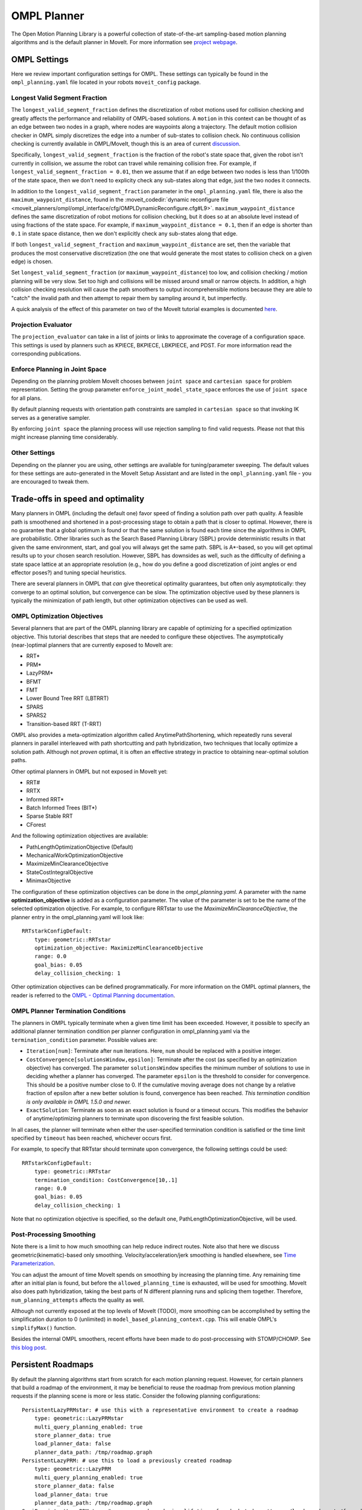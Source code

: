 OMPL Planner
============

The Open Motion Planning Library is a powerful collection of state-of-the-art sampling-based motion planning algorithms and is the default planner in MoveIt. For more information see `project webpage <http://ompl.kavrakilab.org/>`_.

OMPL Settings
-------------

Here we review important configuration settings for OMPL. These settings can typically be found in the ``ompl_planning.yaml`` file located in your robots ``moveit_config`` package.

Longest Valid Segment Fraction
^^^^^^^^^^^^^^^^^^^^^^^^^^^^^^

The ``longest_valid_segment_fraction`` defines the discretization of robot motions used for collision checking and greatly affects the performance and reliability of OMPL-based solutions. A ``motion`` in this context can be thought of as an edge between two nodes in a graph, where nodes are waypoints along a trajectory. The default motion collision checker in OMPL simply discretizes the edge into a number of sub-states to collision check. No continuous collision checking is currently available in OMPL/MoveIt, though this is an area of current `discussion <https://github.com/ros-planning/moveit/issues/29>`_.

Specifically, ``longest_valid_segment_fraction`` is the fraction of the robot's state space that, given the robot isn't currently in collision, we assume the robot can travel while remaining collision free. For example, if ``longest_valid_segment_fraction = 0.01``, then we assume that if an edge between two nodes is less than 1/100th of the state space, then we don't need to explicity check any sub-states along that edge, just the two nodes it connects.

In addition to the ``longest_valid_segment_fraction`` parameter in the ``ompl_planning.yaml`` file, there is also the ``maximum_waypoint_distance``, found in the :moveit_codedir:`dynamic reconfigure file <moveit_planners/ompl/ompl_interface/cfg/OMPLDynamicReconfigure.cfg#L9>`. ``maximum_waypoint_distance`` defines the same discretization of robot motions for collision checking, but it does so at an absolute level instead of using fractions of the state space. For example, if ``maximum_waypoint_distance = 0.1``, then if an edge is shorter than ``0.1`` in state space distance, then we don't explicitly check any sub-states along that edge.

If both ``longest_valid_segment_fraction`` and ``maximum_waypoint_distance`` are set, then the variable that produces the most conservative discretization (the one that would generate the most states to collision check on a given edge) is chosen.

Set ``longest_valid_segment_fraction`` (or ``maximum_waypoint_distance``) too low, and collision checking / motion planning will be very slow. Set too high and collisions will be missed around small or narrow objects. In addition, a high collision checking resolution will cause the path smoothers to output incomprehensible motions because they are able to "catch" the invalid path and then attempt to repair them by sampling around it, but imperfectly.

A quick analysis of the effect of this parameter on two of the MoveIt tutorial examples is documented `here <https://github.com/ros-planning/moveit/pull/337>`_.

Projection Evaluator
^^^^^^^^^^^^^^^^^^^^

The ``projection_evaluator`` can take in a list of joints or links to approximate the coverage of a configuration space. This settings is used by planners such as KPIECE, BKPIECE, LBKPIECE, and PDST. For more information read the corresponding publications.

Enforce Planning in Joint Space
^^^^^^^^^^^^^^^^^^^^^^^^^^^^^^^

Depending on the planning problem MoveIt chooses between ``joint space`` and ``cartesian space`` for problem representation.
Setting the group parameter ``enforce_joint_model_state_space`` enforces the use of ``joint space`` for all plans.

By default planning requests with orientation path constraints are sampled in ``cartesian space`` so that invoking IK serves as a generative sampler.

By enforcing ``joint space`` the planning process will use rejection sampling to find valid requests.
Please not that this might increase planning time considerably.

Other Settings
^^^^^^^^^^^^^^

Depending on the planner you are using, other settings are available for tuning/parameter sweeping. The default values for these settings are auto-generated in the MoveIt Setup Assistant and are listed in the ``ompl_planning.yaml`` file - you are encouraged to tweak them.

Trade-offs in speed and optimality
----------------------------------

Many planners in OMPL (including the default one) favor speed of finding a solution path over path quality. A feasible path is smoothened and shortened in a post-processing stage to obtain a path that is closer to optimal. However, there is no guarantee that a global optimum is found or that the same solution is found each time since the algorithms in OMPL are probabilistic. Other libraries such as the Search Based Planning Library (SBPL) provide deterministic results in that given the same environment, start, and goal you will always get the same path. SBPL is A*-based, so you will get optimal results up to your chosen search resolution. However, SBPL has downsides as well, such as the difficulty of defining a state space lattice at an appropriate resolution (e.g., how do you define a good discretization of joint angles or end effector poses?) and tuning special heuristics.

There are several planners in OMPL that *can* give theoretical optimality guarantees, but often only asymptotically: they converge to an optimal solution, but convergence can be slow. The optimization objective used by these planners is typically the minimization of path length, but other optimization objectives can be used as well.

OMPL Optimization Objectives
^^^^^^^^^^^^^^^^^^^^^^^^^^^^

Several planners that are part of the OMPL planning library are capable of optimizing for a specified optimization objective. This tutorial describes that steps that are needed to configure these objectives. The asymptotically (near-)optimal planners that are currently exposed to MoveIt are:

* RRT*
* PRM*
* LazyPRM*
* BFMT
* FMT
* Lower Bound Tree RRT (LBTRRT)
* SPARS
* SPARS2
* Transition-based RRT (T-RRT)

OMPL also provides a meta-optimization algorithm called AnytimePathShortening, which repeatedly runs several planners in parallel interleaved with path shortcutting and path hybridization, two techniques that locally optimize a solution path. Although not *proven* optimal, it is often an effective strategy in practice to obtaining near-optimal solution paths.

Other optimal planners in OMPL but not exposed in MoveIt yet:

* RRT#
* RRTX
* Informed RRT*
* Batch Informed Trees (BIT*)
* Sparse Stable RRT
* CForest

And the following optimization objectives are available:

* PathLengthOptimizationObjective (Default)
* MechanicalWorkOptimizationObjective
* MaximizeMinClearanceObjective
* StateCostIntegralObjective
* MinimaxObjective

The configuration of these optimization objectives can be done in the *ompl_planning.yaml*. A parameter with the name **optimization_objective** is added as a configuration parameter. The value of the parameter is set to be the name of the selected optimization objective. For example, to configure RRTstar to use the *MaximizeMinClearanceObjective*, the planner entry in the ompl_planning.yaml will look like: ::

	RRTstarkConfigDefault:
	    type: geometric::RRTstar
	    optimization_objective: MaximizeMinClearanceObjective
	    range: 0.0
	    goal_bias: 0.05
	    delay_collision_checking: 1

Other optimization objectives can be defined programmatically. For more information on the OMPL optimal planners, the reader is referred to the `OMPL - Optimal Planning documentation <http://ompl.kavrakilab.org/optimalPlanning.html>`_.

OMPL Planner Termination Conditions
^^^^^^^^^^^^^^^^^^^^^^^^^^^^^^^^^^^

The planners in OMPL typically terminate when a given time limit has been exceeded. However, it possible to specify an additional planner termination condition per planner
configuration in ompl_planning.yaml via the ``termination_condition`` parameter. Possible values are:

* ``Iteration[num]``: Terminate after ``num`` iterations. Here, ``num`` should be replaced with a positive integer.
* ``CostConvergence[solutionsWindow,epsilon]``: Terminate after the cost (as specified by an optimization objective) has converged. The parameter ``solutionsWindow`` specifies the minimum number of solutions to use in deciding whether a planner has converged. The parameter ``epsilon`` is the threshold to consider for convergence. This should be a positive number close to 0. If the cumulative moving average does not change by a relative fraction of epsilon after a new better solution is found, convergence has been reached. *This termination condition is only available in OMPL 1.5.0 and newer.*
* ``ExactSolution``: Terminate as soon as an exact solution is found or a timeout occurs. This modifies the behavior of anytime/optimizing planners to terminate upon discovering the first feasible solution.

In all cases, the planner will terminate when either the user-specified termination condition is satisfied or the time limit specified by ``timeout`` has been reached, whichever occurs first.

For example, to specify that RRTstar should terminate upon convergence, the following settings could be used: ::

	RRTstarkConfigDefault:
	    type: geometric::RRTstar
	    termination_condition: CostConvergence[10,.1]
	    range: 0.0
	    goal_bias: 0.05
	    delay_collision_checking: 1

Note that no optimization objective is specified, so the default one, PathLengthOptimizationObjective, will be used.

Post-Processing Smoothing
^^^^^^^^^^^^^^^^^^^^^^^^^

Note there is a limit to how much smoothing can help reduce indirect routes. Note also that here we discuss geometric(kinematic)-based only smoothing. Velocity/acceleration/jerk smoothing is handled elsewhere, see `Time Parameterization <../time_parameterization/time_parameterization_tutorial.html>`_.

You can adjust the amount of time MoveIt spends on smoothing by increasing the planning time. Any remaining time after an initial plan is found, but before the ``allowed_planning_time`` is exhausted, will be used for smoothing. MoveIt also does path hybridization, taking the best parts of N different planning runs and splicing them together. Therefore, ``num_planning_attempts`` affects the quality as well.

Although not currently exposed at the top levels of MoveIt (TODO), more smoothing can be accomplished by setting the simplification duration to 0 (unlimited) in ``model_based_planning_context.cpp``. This will enable OMPL's ``simplifyMax()`` function.

Besides the internal OMPL smoothers, recent efforts have been made to do post-proccessing with STOMP/CHOMP. See `this blog post <http://moveit.ros.org/moveit!/ros/2018/10/25/gsoc-motion-planning-support.html>`_.

Persistent Roadmaps
-------------------

By default the planning algorithms start from scratch for each motion planning request. However, for certain planners that build a roadmap of the environment, it may be beneficial to reuse the roadmap from previous motion planning requests if the planning scene is more or less static. Consider the following planning configurations: ::

	PersistentLazyPRMstar: # use this with a representative environment to create a roadmap
	    type: geometric::LazyPRMstar
	    multi_query_planning_enabled: true
	    store_planner_data: true
	    load_planner_data: false
	    planner_data_path: /tmp/roadmap.graph
	PersistentLazyPRM: # use this to load a previously created roadmap
	    type: geometric::LazyPRM
	    multi_query_planning_enabled: true
	    store_planner_data: false
	    load_planner_data: true
	    planner_data_path: /tmp/roadmap.graph
	SemiPersistentLazyPRMstar: # reuses roadmap during lifetime of node but doesn't save/load roadmap to/from disk
	    type: geometric::LazyPRMstar
	    multi_query_planning_enabled: true
	    store_planner_data: false
	    load_planner_data: false
	SemiPersistentLazyPRM: # reuses roadmap during lifetime of node but doesn't save/load roadmap to/from disk
	    type: geometric::LazyPRM
	    multi_query_planning_enabled: true
	    store_planner_data: false
	    load_planner_data: false

The first planner configuration, `PersistentLazyPRMstar`, will use LazyPRM* to keep growing a roadmap of asymptotically optimal paths between sampled robot configurations with each motion planning request. Upon destruction of the planner instance, it will save the roadmap to disk. The `PersistentLazyPRM` configuration is similar, except it will *load* a roadmap from disk but not *save* it upon destruction. The `SemiPersistent` planner configurations do not load/save roadmaps, but do keep extending a roadmap with each motion planning request (rather than the default behavior of clearing it before planning). The four planners that support the persistent planning features are: PRM, PRM*, LazyPRM, and LazyPRM*. The critical difference between them

*Note that saving and loading roadmaps is only available in OMPL 1.5.0 and newer.*
